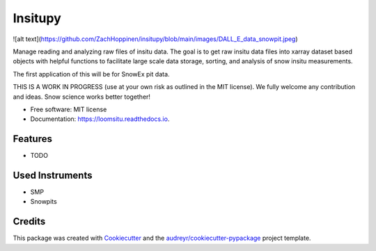 ========
Insitupy
========


.. image:: https://img.shields.io/pypi/v/loomsitu.svg
        :target: https://pypi.python.org/pypi/loomsitu

.. image:: https://img.shields.io/travis/m3works/loomsitu.svg
        :target: https://travis-ci.com/m3works/loomsitu

.. image:: https://readthedocs.org/projects/loomsitu/badge/?version=latest
        :target: https://loomsitu.readthedocs.io/en/latest/?version=latest
        :alt: Documentation Status


![alt text](https://github.com/ZachHoppinen/insitupy/blob/main/images/DALL_E_data_snowpit.jpeg)



Manage reading and analyzing raw files of insitu data. The goal is to get
raw insitu data files into xarray dataset based objects with helpful functions 
to facilitate large scale data storage, sorting, and analysis of snow insitu
measurements.

The first application of this will be for SnowEx pit data.

THIS IS A WORK IN PROGRESS (use at your own risk as outlined in the MIT license). We
fully welcome any contribution and ideas. Snow science works better together!


* Free software: MIT license
* Documentation: https://loomsitu.readthedocs.io.


Features
--------

* TODO

Used Instruments
--------

* SMP
* Snowpits

Credits
-------

This package was created with Cookiecutter_ and the `audreyr/cookiecutter-pypackage`_ project template.

.. _Cookiecutter: https://github.com/audreyr/cookiecutter
.. _`audreyr/cookiecutter-pypackage`: https://github.com/audreyr/cookiecutter-pypackage
.. _xarray: https://github.com/pydata/xarray
